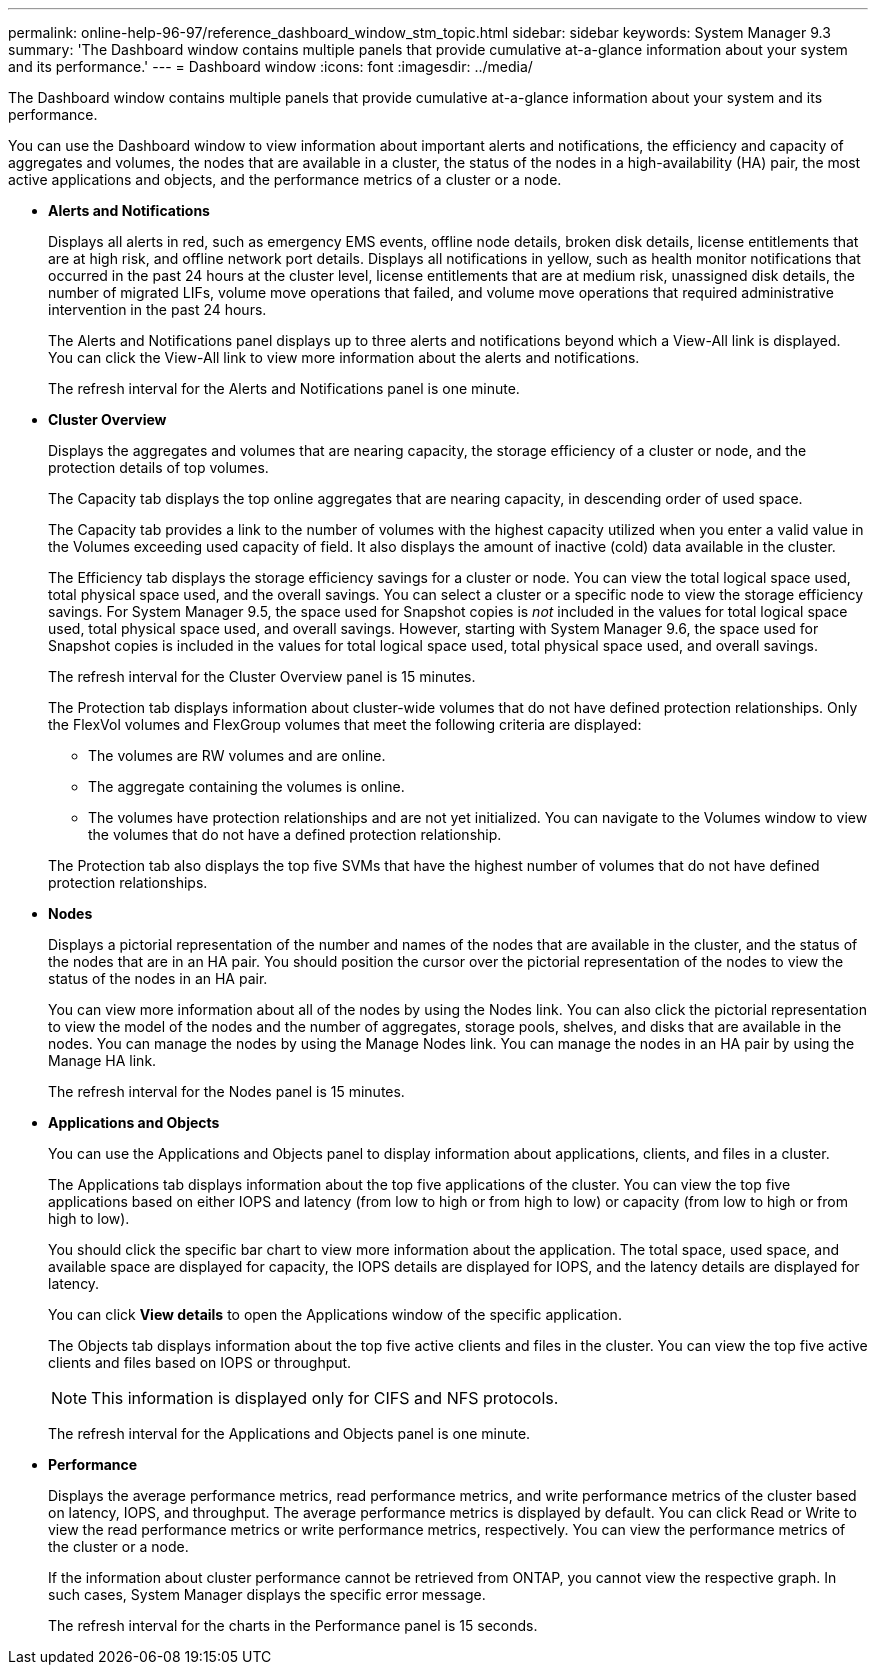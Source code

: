 ---
permalink: online-help-96-97/reference_dashboard_window_stm_topic.html
sidebar: sidebar
keywords: System Manager 9.3
summary: 'The Dashboard window contains multiple panels that provide cumulative at-a-glance information about your system and its performance.'
---
= Dashboard window
:icons: font
:imagesdir: ../media/

[.lead]
The Dashboard window contains multiple panels that provide cumulative at-a-glance information about your system and its performance.

You can use the Dashboard window to view information about important alerts and notifications, the efficiency and capacity of aggregates and volumes, the nodes that are available in a cluster, the status of the nodes in a high-availability (HA) pair, the most active applications and objects, and the performance metrics of a cluster or a node.

* *Alerts and Notifications*
+
Displays all alerts in red, such as emergency EMS events, offline node details, broken disk details, license entitlements that are at high risk, and offline network port details. Displays all notifications in yellow, such as health monitor notifications that occurred in the past 24 hours at the cluster level, license entitlements that are at medium risk, unassigned disk details, the number of migrated LIFs, volume move operations that failed, and volume move operations that required administrative intervention in the past 24 hours.
+
The Alerts and Notifications panel displays up to three alerts and notifications beyond which a View-All link is displayed. You can click the View-All link to view more information about the alerts and notifications.
+
The refresh interval for the Alerts and Notifications panel is one minute.

* *Cluster Overview*
+
Displays the aggregates and volumes that are nearing capacity, the storage efficiency of a cluster or node, and the protection details of top volumes.
+
The Capacity tab displays the top online aggregates that are nearing capacity, in descending order of used space.
+
The Capacity tab provides a link to the number of volumes with the highest capacity utilized when you enter a valid value in the Volumes exceeding used capacity of field. It also displays the amount of inactive (cold) data available in the cluster.
+
The Efficiency tab displays the storage efficiency savings for a cluster or node. You can view the total logical space used, total physical space used, and the overall savings. You can select a cluster or a specific node to view the storage efficiency savings. For System Manager 9.5, the space used for Snapshot copies is _not_ included in the values for total logical space used, total physical space used, and overall savings. However, starting with System Manager 9.6, the space used for Snapshot copies is included in the values for total logical space used, total physical space used, and overall savings.
+
The refresh interval for the Cluster Overview panel is 15 minutes.
+
The Protection tab displays information about cluster-wide volumes that do not have defined protection relationships. Only the FlexVol volumes and FlexGroup volumes that meet the following criteria are displayed:

 ** The volumes are RW volumes and are online.
 ** The aggregate containing the volumes is online.
 ** The volumes have protection relationships and are not yet initialized.
You can navigate to the Volumes window to view the volumes that do not have a defined protection relationship.

+
The Protection tab also displays the top five SVMs that have the highest number of volumes that do not have defined protection relationships.

* *Nodes*
+
Displays a pictorial representation of the number and names of the nodes that are available in the cluster, and the status of the nodes that are in an HA pair. You should position the cursor over the pictorial representation of the nodes to view the status of the nodes in an HA pair.
+
You can view more information about all of the nodes by using the Nodes link. You can also click the pictorial representation to view the model of the nodes and the number of aggregates, storage pools, shelves, and disks that are available in the nodes. You can manage the nodes by using the Manage Nodes link. You can manage the nodes in an HA pair by using the Manage HA link.
+
The refresh interval for the Nodes panel is 15 minutes.

* *Applications and Objects*
+
You can use the Applications and Objects panel to display information about applications, clients, and files in a cluster.
+
The Applications tab displays information about the top five applications of the cluster. You can view the top five applications based on either IOPS and latency (from low to high or from high to low) or capacity (from low to high or from high to low).
+
You should click the specific bar chart to view more information about the application. The total space, used space, and available space are displayed for capacity, the IOPS details are displayed for IOPS, and the latency details are displayed for latency.
+
You can click *View details* to open the Applications window of the specific application.
+
The Objects tab displays information about the top five active clients and files in the cluster. You can view the top five active clients and files based on IOPS or throughput.
+
[NOTE]
====
This information is displayed only for CIFS and NFS protocols.
====
+
The refresh interval for the Applications and Objects panel is one minute.

* *Performance*
+
Displays the average performance metrics, read performance metrics, and write performance metrics of the cluster based on latency, IOPS, and throughput. The average performance metrics is displayed by default. You can click Read or Write to view the read performance metrics or write performance metrics, respectively. You can view the performance metrics of the cluster or a node.
+
If the information about cluster performance cannot be retrieved from ONTAP, you cannot view the respective graph. In such cases, System Manager displays the specific error message.
+
The refresh interval for the charts in the Performance panel is 15 seconds.
